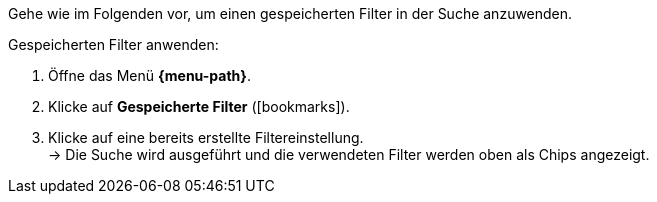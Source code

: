 ////
Infos zur Datei:
Kapitelüberschrift "Gespeicherte Filter anwenden" verwenden (je nach Ebene der Überschrift selbst einfügen)
////

Gehe wie im Folgenden vor, um einen gespeicherten Filter in der Suche anzuwenden.

[.instruction]
Gespeicherten Filter anwenden:

. Öffne das Menü *{menu-path}*.
. Klicke auf *Gespeicherte Filter* (icon:bookmarks[set=material]).
. Klicke auf eine bereits erstellte Filtereinstellung. +
→ Die Suche wird ausgeführt und die verwendeten Filter werden oben als Chips angezeigt.
